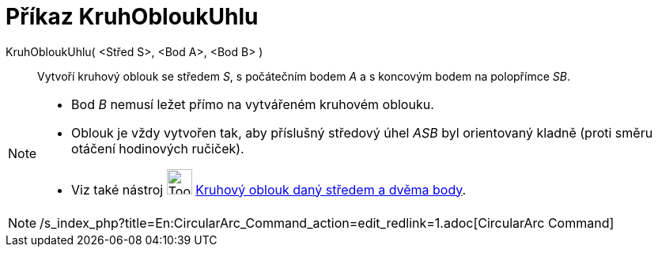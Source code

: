 = Příkaz KruhObloukUhlu
:page-en: commands/CircularArc
ifdef::env-github[:imagesdir: /cs/modules/ROOT/assets/images]

KruhObloukUhlu( <Střed S>, <Bod A>, <Bod B> )::
  Vytvoří kruhový oblouk se středem _S_, s počátečním bodem _A_ a s koncovým bodem na polopřímce _SB_.

[NOTE]
====

* Bod _B_ nemusí ležet přímo na vytvářeném kruhovém oblouku.
* Oblouk je vždy vytvořen tak, aby příslušný středový úhel _ASB_ byl orientovaný kladně (proti směru otáčení hodinových
ručiček).
* Viz také nástroj image:Tool_Circle_Arc_Center_2Points.gif[Tool Circle Arc Center 2Points.gif,width=32,height=32]
xref:/tools/Kruhový_oblouk_daný_středem_a_dvěma_body.adoc[Kruhový oblouk daný středem a dvěma body].

====

[NOTE]
====

/s_index_php?title=En:CircularArc_Command_action=edit_redlink=1.adoc[CircularArc Command]

====
